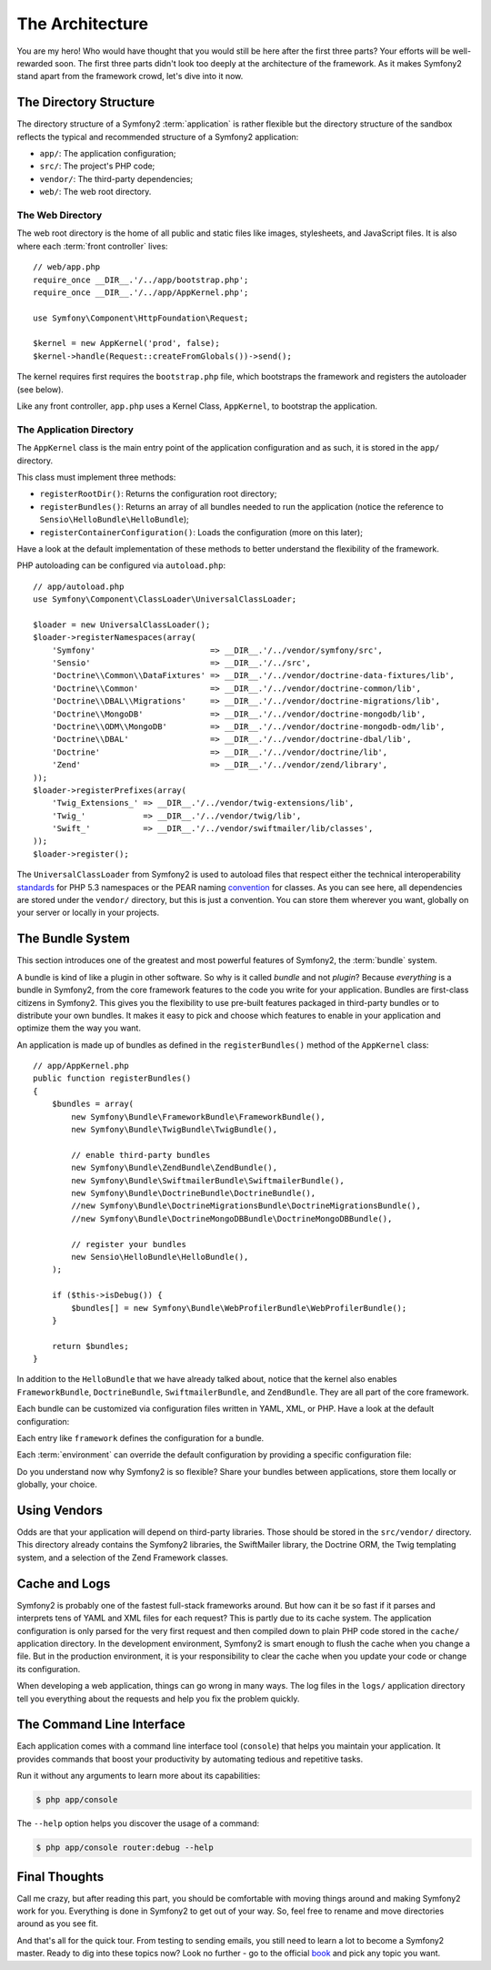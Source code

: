The Architecture
================

You are my hero! Who would have thought that you would still be here after the
first three parts? Your efforts will be well-rewarded soon. The first three
parts didn't look too deeply at the architecture of the framework. As it makes
Symfony2 stand apart from the framework crowd, let's dive into it now.

.. index::
   single: Directory Structure

The Directory Structure
-----------------------

The directory structure of a Symfony2 :term:`application` is rather flexible
but the directory structure of the sandbox reflects the typical and recommended
structure of a Symfony2 application:

* ``app/``: The application configuration;
* ``src/``: The project's PHP code;
* ``vendor/``: The third-party dependencies;
* ``web/``: The web root directory.

The Web Directory
~~~~~~~~~~~~~~~~~

The web root directory is the home of all public and static files like images,
stylesheets, and JavaScript files. It is also where each :term:`front controller`
lives::

    // web/app.php
    require_once __DIR__.'/../app/bootstrap.php';
    require_once __DIR__.'/../app/AppKernel.php';

    use Symfony\Component\HttpFoundation\Request;

    $kernel = new AppKernel('prod', false);
    $kernel->handle(Request::createFromGlobals())->send();

The kernel requires first requires the ``bootstrap.php`` file, which
bootstraps the framework and registers the autoloader (see below).

Like any front controller, ``app.php`` uses a Kernel Class, ``AppKernel``, to
bootstrap the application.

.. index::
   single: Kernel

The Application Directory
~~~~~~~~~~~~~~~~~~~~~~~~~

The ``AppKernel`` class is the main entry point of the application
configuration and as such, it is stored in the ``app/`` directory.

This class must implement three methods:

* ``registerRootDir()``: Returns the configuration root directory;

* ``registerBundles()``: Returns an array of all bundles needed to run the
  application (notice the reference to ``Sensio\HelloBundle\HelloBundle``);

* ``registerContainerConfiguration()``: Loads the configuration (more on this
  later);

Have a look at the default implementation of these methods to better
understand the flexibility of the framework.

PHP autoloading can be configured via ``autoload.php``::

    // app/autoload.php
    use Symfony\Component\ClassLoader\UniversalClassLoader;

    $loader = new UniversalClassLoader();
    $loader->registerNamespaces(array(
        'Symfony'                        => __DIR__.'/../vendor/symfony/src',
        'Sensio'                         => __DIR__.'/../src',
        'Doctrine\\Common\\DataFixtures' => __DIR__.'/../vendor/doctrine-data-fixtures/lib',
        'Doctrine\\Common'               => __DIR__.'/../vendor/doctrine-common/lib',
        'Doctrine\\DBAL\\Migrations'     => __DIR__.'/../vendor/doctrine-migrations/lib',
        'Doctrine\\MongoDB'              => __DIR__.'/../vendor/doctrine-mongodb/lib',
        'Doctrine\\ODM\\MongoDB'         => __DIR__.'/../vendor/doctrine-mongodb-odm/lib',
        'Doctrine\\DBAL'                 => __DIR__.'/../vendor/doctrine-dbal/lib',
        'Doctrine'                       => __DIR__.'/../vendor/doctrine/lib',
        'Zend'                           => __DIR__.'/../vendor/zend/library',
    ));
    $loader->registerPrefixes(array(
        'Twig_Extensions_' => __DIR__.'/../vendor/twig-extensions/lib',
        'Twig_'            => __DIR__.'/../vendor/twig/lib',
        'Swift_'           => __DIR__.'/../vendor/swiftmailer/lib/classes',
    ));
    $loader->register();

The ``UniversalClassLoader`` from Symfony2 is used to autoload files that
respect either the technical interoperability `standards`_ for PHP 5.3
namespaces or the PEAR naming `convention`_ for classes. As you can see
here, all dependencies are stored under the ``vendor/`` directory, but this is
just a convention. You can store them wherever you want, globally on your
server or locally in your projects.

.. index::
   single: Bundles

The Bundle System
-----------------

This section introduces one of the greatest and most powerful features of
Symfony2, the :term:`bundle` system.

A bundle is kind of like a plugin in other software. So why is it called
*bundle* and not *plugin*? Because *everything* is a bundle in Symfony2, from
the core framework features to the code you write for your application.
Bundles are first-class citizens in Symfony2. This gives you the flexibility
to use pre-built features packaged in third-party bundles or to distribute
your own bundles. It makes it easy to pick and choose which features to enable
in your application and optimize them the way you want.

An application is made up of bundles as defined in the ``registerBundles()``
method of the ``AppKernel`` class::

    // app/AppKernel.php
    public function registerBundles()
    {
        $bundles = array(
            new Symfony\Bundle\FrameworkBundle\FrameworkBundle(),
            new Symfony\Bundle\TwigBundle\TwigBundle(),

            // enable third-party bundles
            new Symfony\Bundle\ZendBundle\ZendBundle(),
            new Symfony\Bundle\SwiftmailerBundle\SwiftmailerBundle(),
            new Symfony\Bundle\DoctrineBundle\DoctrineBundle(),
            //new Symfony\Bundle\DoctrineMigrationsBundle\DoctrineMigrationsBundle(),
            //new Symfony\Bundle\DoctrineMongoDBBundle\DoctrineMongoDBBundle(),

            // register your bundles
            new Sensio\HelloBundle\HelloBundle(),
        );

        if ($this->isDebug()) {
            $bundles[] = new Symfony\Bundle\WebProfilerBundle\WebProfilerBundle();
        }

        return $bundles;
    }

In addition to the ``HelloBundle`` that we have already talked about, notice
that the kernel also enables ``FrameworkBundle``, ``DoctrineBundle``,
``SwiftmailerBundle``, and ``ZendBundle``. They are all part of the core
framework.

Each bundle can be customized via configuration files written in YAML, XML, or
PHP. Have a look at the default configuration:

.. configuration-block::

    .. code-block:: yaml

        # app/config/config.yml
        framework:
            charset:       UTF-8
            error_handler: null
            csrf_protection:
                enabled: true
                secret: xxxxxxxxxx
            router:        { resource: "%kernel.root_dir%/config/routing.yml" }
            validation:    { enabled: true, annotations: true }
            templating:    { engines: ['twig'] } #assets_version: SomeVersionScheme
            session:
                default_locale: en
                lifetime:       3600
                auto_start:     true

        # Twig Configuration
        twig:
            debug:            %kernel.debug%
            strict_variables: %kernel.debug%

        ## Doctrine Configuration
        #doctrine:
        #   dbal:
        #       dbname:   xxxxxxxx
        #       user:     xxxxxxxx
        #       password: ~
        #       logging:  %kernel.debug%
        #   orm:
        #       auto_generate_proxy_classes: %kernel.debug%
        #       mappings:
        #           HelloBundle: ~

        ## Swiftmailer Configuration
        #swiftmailer:
        #    transport:  smtp
        #    encryption: ssl
        #    auth_mode:  login
        #    host:       smtp.gmail.com
        #    username:   xxxxxxxx
        #    password:   xxxxxxxx

    .. code-block:: xml

        <!-- app/config/config.xml -->
        <framework:config charset="UTF-8" error-handler="null" cache-warmer="false">
            <framework:router resource="%kernel.root_dir%/config/routing.xml" cache-warmer="true" />
            <framework:validation enabled="true" annotations="true" />
            <framework:session default-locale="en" lifetime="3600" auto-start="true" />
            <framework:templating assets-version="SomeVersionScheme" cache-warmer="true">
                <framework:engine id="twig" />
            </framework:templating>
            <framework:csrf-protection enabled="true" secret="xxxxxxxxxx" />
        </framework:config>

        <!-- Twig Configuration -->
        <twig:config debug="%kernel.debug%" strict-variables="%kernel.debug%" cache-warmer="true" />

        <!-- Doctrine Configuration -->
        <!--
        <doctrine:config>
            <doctrine:dbal dbname="xxxxxxxx" user="xxxxxxxx" password="" logging="%kernel.debug%" />
            <doctrine:orm auto-generate-proxy-classes="%kernel.debug%">
                <doctrine:mappings>
                    <doctrine:mapping name="HelloBundle" />
                </doctrine:mappings>
            </doctrine:orm>
        </doctrine:config>
        -->

        <!-- Swiftmailer Configuration -->
        <!--
        <swiftmailer:config
            transport="smtp"
            encryption="ssl"
            auth-mode="login"
            host="smtp.gmail.com"
            username="xxxxxxxx"
            password="xxxxxxxx" />
        -->

    .. code-block:: php

        // app/config/config.php
        $container->loadFromExtension('framework', array(
            'charset'         => 'UTF-8',
            'error_handler'   => null,
            'csrf-protection' => array('enabled' => true, 'secret' => 'xxxxxxxxxx'),
            'router'          => array('resource' => '%kernel.root_dir%/config/routing.php'),
            'validation'      => array('enabled' => true, 'annotations' => true),
            'templating'      => array(
                'engines' => array('twig'),
                #'assets_version' => "SomeVersionScheme",
            ),
            'session' => array(
                'default_locale' => "en",
                'lifetime'       => "3600",
                'auto_start'     => true,
            ),
        ));

        // Twig Configuration
        $container->loadFromExtension('twig', array(
            'debug'            => '%kernel.debug%',
            'strict_variables' => '%kernel.debug%',
        ));

        // Doctrine Configuration
        /*
        $container->loadFromExtension('doctrine', array(
            'dbal' => array(
                'dbname'   => 'xxxxxxxx',
                'user'     => 'xxxxxxxx',
                'password' => '',
                'logging'  => '%kernel.debug%',
            ),
            'orm' => array(
                'auto_generate_proxy_classes' => '%kernel.debug%',
                'mappings' => array('HelloBundle' => array()),
            ),
        ));
        */

        // Swiftmailer Configuration
        /*
        $container->loadFromExtension('swiftmailer', array(
            'transport'  => "smtp",
            'encryption' => "ssl",
            'auth_mode'  => "login",
            'host'       => "smtp.gmail.com",
            'username'   => "xxxxxxxx",
            'password'   => "xxxxxxxx",
        ));
        */

Each entry like ``framework`` defines the configuration for a bundle.

Each :term:`environment` can override the default configuration by providing a
specific configuration file:

.. configuration-block::

    .. code-block:: yaml

        # app/config/config_dev.yml
        imports:
            - { resource: config.yml }

        framework:
            router:   { resource: "%kernel.root_dir%/config/routing_dev.yml" }
            profiler: { only_exceptions: false }

        web_profiler:
            toolbar: true
            intercept_redirects: true

        zend:
            logger:
                priority: debug
                path:     %kernel.logs_dir%/%kernel.environment%.log

    .. code-block:: xml

        <!-- app/config/config_dev.xml -->
        <imports>
            <import resource="config.xml" />
        </imports>

        <framework:config>
            <framework:router resource="%kernel.root_dir%/config/routing_dev.xml" />
            <framework:profiler only-exceptions="false" />
        </framework:config>

        <webprofiler:config
            toolbar="true"
            intercept-redirects="true"
        />

        <zend:config>
            <zend:logger priority="info" path="%kernel.logs_dir%/%kernel.environment%.log" />
        </zend:config>

    .. code-block:: php

        // app/config/config_dev.php
        $loader->import('config.php');

        $container->loadFromExtension('framework', array(
            'router'   => array('resource' => '%kernel.root_dir%/config/routing_dev.php'),
            'profiler' => array('only-exceptions' => false),
        ));

        $container->loadFromExtension('web_profiler', array(
            'toolbar' => true,
            'intercept-redirects' => true,
        ));

        $container->loadFromExtension('zend', array(
            'logger' => array(
                'priority' => 'info',
                'path'     => '%kernel.logs_dir%/%kernel.environment%.log',
            ),
        ));

Do you understand now why Symfony2 is so flexible? Share your bundles between
applications, store them locally or globally, your choice.

.. index::
   single: Vendors

Using Vendors
-------------

Odds are that your application will depend on third-party libraries. Those
should be stored in the ``src/vendor/`` directory. This directory already
contains the Symfony2 libraries, the SwiftMailer library, the Doctrine ORM,
the Twig templating system, and a selection of the Zend Framework classes.

.. index::
   single: Configuration Cache
   single: Logs

Cache and Logs
--------------

Symfony2 is probably one of the fastest full-stack frameworks around. But how
can it be so fast if it parses and interprets tens of YAML and XML files for
each request? This is partly due to its cache system. The application
configuration is only parsed for the very first request and then compiled down
to plain PHP code stored in the ``cache/`` application directory. In the
development environment, Symfony2 is smart enough to flush the cache when you
change a file. But in the production environment, it is your responsibility
to clear the cache when you update your code or change its configuration.

When developing a web application, things can go wrong in many ways. The log
files in the ``logs/`` application directory tell you everything about the
requests and help you fix the problem quickly.

.. index::
   single: CLI
   single: Command Line

The Command Line Interface
--------------------------

Each application comes with a command line interface tool (``console``) that
helps you maintain your application. It provides commands that boost your
productivity by automating tedious and repetitive tasks.

Run it without any arguments to learn more about its capabilities:

.. code-block:: bash

    $ php app/console

The ``--help`` option helps you discover the usage of a command:

.. code-block:: bash

    $ php app/console router:debug --help

Final Thoughts
--------------

Call me crazy, but after reading this part, you should be comfortable with
moving things around and making Symfony2 work for you. Everything is done in
Symfony2 to get out of your way. So, feel free to rename and move directories
around as you see fit.

And that's all for the quick tour. From testing to sending emails, you still
need to learn a lot to become a Symfony2 master. Ready to dig into these
topics now? Look no further - go to the official `book`_ and pick any topic
you want.

.. _standards:  http://groups.google.com/group/php-standards/web/psr-0-final-proposal
.. _convention: http://pear.php.net/
.. _book:       http://www.symfony-reloaded.org/learn
